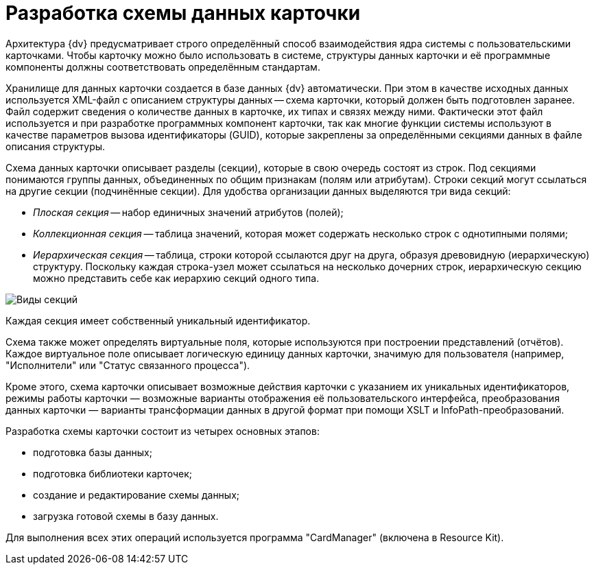 = Разработка схемы данных карточки

Архитектура {dv} предусматривает строго определённый способ взаимодействия ядра системы с пользовательскими карточками. Чтобы карточку можно было использовать в системе, структуры данных карточки и её программные компоненты должны соответствовать определённым стандартам.

Хранилище для данных карточки создается в базе данных {dv} автоматически. При этом в качестве исходных данных используется XML-файл с описанием структуры данных -- схема карточки, который должен быть подготовлен заранее. Файл содержит сведения о количестве данных в карточке, их типах и связях между ними. Фактически этот файл используется и при разработке программных компонент карточки, так как многие функции системы используют в качестве параметров вызова идентификаторы (GUID), которые закреплены за определёнными секциями данных в файле описания структуры.

Схема данных карточки описывает разделы (секции), которые в свою очередь состоят из строк. Под секциями понимаются группы данных, объединенных по общим признакам (полям или атрибутам). Строки секций могут ссылаться на другие секции (подчинённые секции). Для удобства организации данных выделяются три вида секций:

* _Плоская секция_ -- набор единичных значений атрибутов (полей);
* _Коллекционная секция_ -- таблица значений, которая может содержать несколько строк с однотипными полями;
* _Иерархическая секция_ -- таблица, строки которой ссылаются друг на друга, образуя древовидную (иерархическую) структуру. Поскольку каждая строка-узел может ссылаться на несколько дочерних строк, иерархическую секцию можно представить себе как иерархию секций одного типа.

image::dev_card_2.png[Виды секций]

Каждая секция имеет собственный уникальный идентификатор.

Схема также может определять виртуальные поля, которые используются при построении представлений (отчётов). Каждое виртуальное поле описывает логическую единицу данных карточки, значимую для пользователя (например, "Исполнители" или "Статус связанного процесса").

Кроме этого, схема карточки описывает возможные действия карточки с указанием их уникальных идентификаторов, режимы работы карточки — возможные варианты отображения её пользовательского интерфейса, преобразования данных карточки — варианты трансформации данных в другой формат при помощи XSLT и InfoPath-преобразований.

Разработка схемы карточки состоит из четырех основных этапов:

* подготовка базы данных;
* подготовка библиотеки карточек;
* создание и редактирование схемы данных;
* загрузка готовой схемы в базу данных.

Для выполнения всех этих операций используется программа "CardManager" (включена в Resource Kit).
